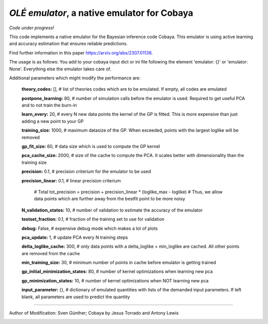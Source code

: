 *OLÉ emulator*, a native emulator for Cobaya
===================================================

*Code under progress!*

This code implements a native emulator for the Bayesian inference code Cobaya. This emulator is using active learning and accuracy estimation that ensures reliable predictions.

Find further information in this paper https://arxiv.org/abs/2307.01138.

The usage is as follows: You add to your cobaya input dict or ini file following the element 'emulator: {}' or 'emulator: None'. Everything else the emulator takes care of.

Additional parameters which might modify the performance are:

 **theory_codes:** [],            # list of theories codes which are to be emulated. If empty, all codes are emulated \

 **postpone_learning:** 80,            # number of simulation calls before the emulator is used. Required to get useful PCA and to not train the burn-in \
 
 **learn_every:** 20,                 # every N new data points the kernel of the GP is fitted. This is more expensive than just adding a new point to your GP \
 
 **training_size:** 1000,             # maximum datasize of the GP. When exceeded, points with the largest loglike will be removed \
 
 **gp_fit_size:** 60,                 # data size which is used to compute the GP kernel \
 
 **pca_cache_size:** 2000,            # size of the cache to compute the PCA. It scales better with dimensionality than the training size \
 
 **precision:** 0.1,                  # precision criterium for the emulator to be used \
 
 **precision_linear:** 0.1,            # linear precision criterium \
 
                                        # Total tot_precision = precision + precision_linear * (loglike_max - loglike)   # Thus, we allow data points which are further away from the bestfit point to be more noisy \
                                        
 **N_validation_states:** 10,         # number of validation to estimate the accuracy of the emulator \
 
 **testset_fraction:** 0.1,           # fraction of the training set to use for validation \
 
 **debug:** False,                     # expensive debug mode which makes a lot of plots \
 
 **pca_update:** 1,                   # update PCA every N training steps \
 
 **delta_loglike_cache:** 300,        # only data points with a delta_loglike + min_loglike are cached. All other points are removed from the cache   \  
 
 **min_training_size:** 30,        # minimum number of points in cache before emulator is getting trained   \  
 
 **gp_initial_minimization_states:** 80,        # number of kernel optimizations when learning new pca  \  
 
 **gp_minimization_states:** 10,        # number of kernel optimizations when NOT learning new pca   \  
 
 **input_parameter:** {},        # dictionary of emulated quantities with lists of the demanded input parameters. If left blank, all parameters are used to predict the quantity   \  


===================

Author of Modification: Sven Günther; 
Cobaya by Jesus Torrado and Antony Lewis

.. image:: ./img/logo_ttk.png
   :alt: RWTH Aachen
   :target: https://www.particle-theory.rwth-aachen.de/
   :height: 150px


